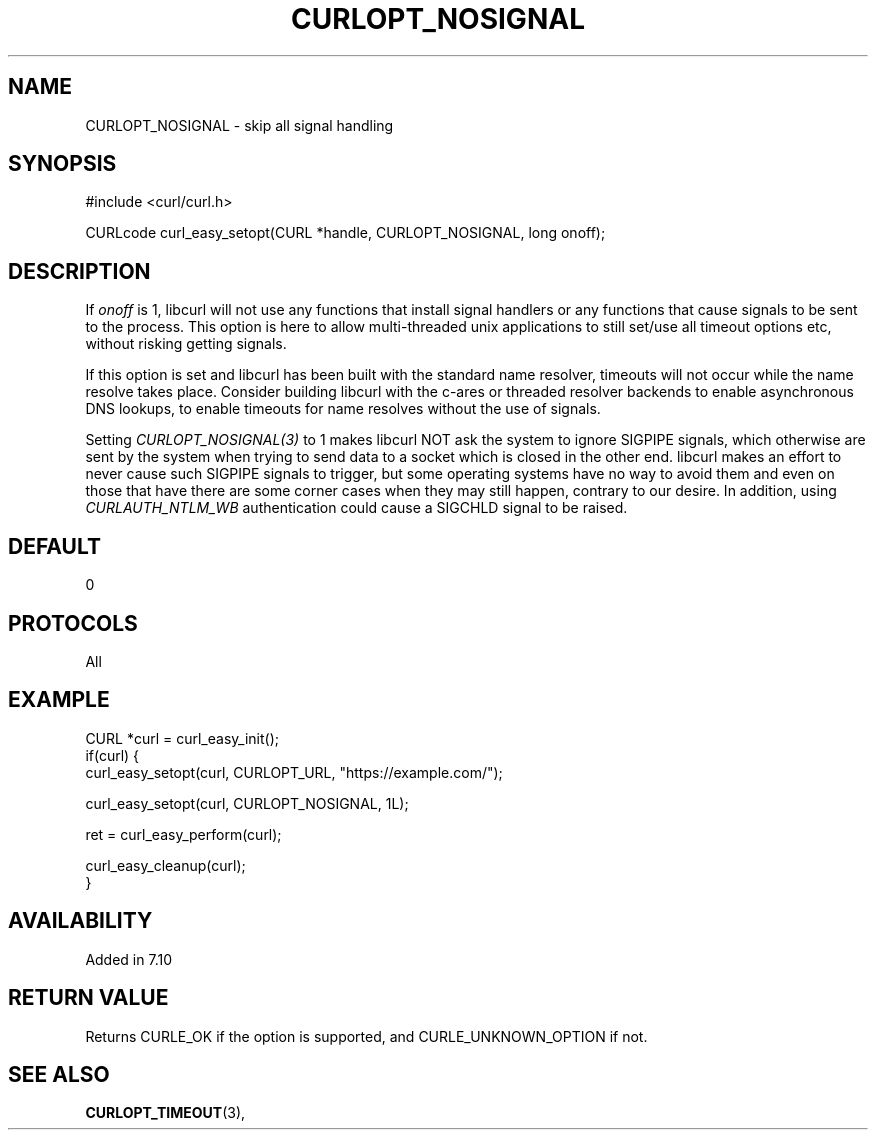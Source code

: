 .\" **************************************************************************
.\" *                                  _   _ ____  _
.\" *  Project                     ___| | | |  _ \| |
.\" *                             / __| | | | |_) | |
.\" *                            | (__| |_| |  _ <| |___
.\" *                             \___|\___/|_| \_\_____|
.\" *
.\" * Copyright (C) Daniel Stenberg, <daniel@haxx.se>, et al.
.\" *
.\" * This software is licensed as described in the file COPYING, which
.\" * you should have received as part of this distribution. The terms
.\" * are also available at https://curl.se/docs/copyright.html.
.\" *
.\" * You may opt to use, copy, modify, merge, publish, distribute and/or sell
.\" * copies of the Software, and permit persons to whom the Software is
.\" * furnished to do so, under the terms of the COPYING file.
.\" *
.\" * This software is distributed on an "AS IS" basis, WITHOUT WARRANTY OF ANY
.\" * KIND, either express or implied.
.\" *
.\" * SPDX-License-Identifier: curl
.\" *
.\" **************************************************************************
.\"
.TH CURLOPT_NOSIGNAL 3 "16 Jun 2014" libcurl libcurl
.SH NAME
CURLOPT_NOSIGNAL \- skip all signal handling
.SH SYNOPSIS
.nf
#include <curl/curl.h>

CURLcode curl_easy_setopt(CURL *handle, CURLOPT_NOSIGNAL, long onoff);
.fi
.SH DESCRIPTION
If \fIonoff\fP is 1, libcurl will not use any functions that install signal
handlers or any functions that cause signals to be sent to the process. This
option is here to allow multi-threaded unix applications to still set/use all
timeout options etc, without risking getting signals.

If this option is set and libcurl has been built with the standard name
resolver, timeouts will not occur while the name resolve takes place.
Consider building libcurl with the c-ares or threaded resolver backends to
enable asynchronous DNS lookups, to enable timeouts for name resolves without
the use of signals.

Setting \fICURLOPT_NOSIGNAL(3)\fP to 1 makes libcurl NOT ask the system to
ignore SIGPIPE signals, which otherwise are sent by the system when trying to
send data to a socket which is closed in the other end. libcurl makes an
effort to never cause such SIGPIPE signals to trigger, but some operating
systems have no way to avoid them and even on those that have there are some
corner cases when they may still happen, contrary to our desire. In addition,
using \fICURLAUTH_NTLM_WB\fP authentication could cause a SIGCHLD signal to be
raised.
.SH DEFAULT
0
.SH PROTOCOLS
All
.SH EXAMPLE
.nf
CURL *curl = curl_easy_init();
if(curl) {
  curl_easy_setopt(curl, CURLOPT_URL, "https://example.com/");

  curl_easy_setopt(curl, CURLOPT_NOSIGNAL, 1L);

  ret = curl_easy_perform(curl);

  curl_easy_cleanup(curl);
}
.fi
.SH AVAILABILITY
Added in 7.10
.SH RETURN VALUE
Returns CURLE_OK if the option is supported, and CURLE_UNKNOWN_OPTION if not.
.SH SEE ALSO
.BR CURLOPT_TIMEOUT "(3), "
